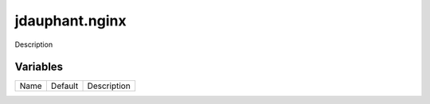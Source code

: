 ===============
jdauphant.nginx
===============

Description

---------
Variables
---------

===================== ======================= ==================================================
Name                  Default                 Description
===================== ======================= ==================================================

===================== ======================= ==================================================
